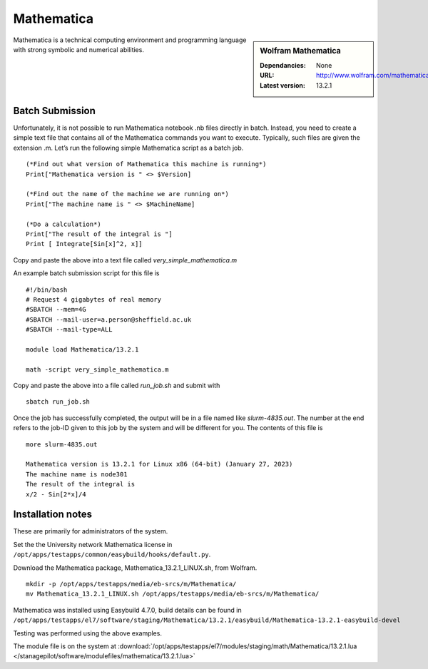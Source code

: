 Mathematica
============

.. sidebar:: Wolfram Mathematica

   :Dependancies: None
   :URL: http://www.wolfram.com/mathematica/
   :Latest version: 13.2.1

Mathematica is a technical computing environment and programming language with strong symbolic and numerical abilities.

Batch Submission
----------------
Unfortunately, it is not possible to run Mathematica notebook .nb files directly in batch.  Instead, you need to create a simple text file that contains all of the Mathematica commands you want to execute.  Typically, such files are given the extension .m.  Let’s run the following simple Mathematica script as a batch job. ::

  (*Find out what version of Mathematica this machine is running*)
  Print["Mathematica version is " <> $Version]

  (*Find out the name of the machine we are running on*)
  Print["The machine name is " <> $MachineName]

  (*Do a calculation*)
  Print["The result of the integral is "]
  Print [ Integrate[Sin[x]^2, x]]

Copy and paste the above into a text file called `very_simple_mathematica.m`

An example batch submission script for this file is ::

  #!/bin/bash
  # Request 4 gigabytes of real memory
  #SBATCH --mem=4G
  #SBATCH --mail-user=a.person@sheffield.ac.uk
  #SBATCH --mail-type=ALL
  
  module load Mathematica/13.2.1

  math -script very_simple_mathematica.m

Copy and paste the above into a file called `run_job.sh` and submit with ::

  sbatch run_job.sh

Once the job has successfully completed, the output will be in a file named like `slurm-4835.out`. The number at the end refers to the job-ID given to this job by the system and will be different for you. The contents of this file is ::

  more slurm-4835.out
  
  Mathematica version is 13.2.1 for Linux x86 (64-bit) (January 27, 2023)
  The machine name is node301
  The result of the integral is
  x/2 - Sin[2*x]/4
  

Installation notes
------------------
These are primarily for administrators of the system. 

Set the the University network Mathematica license in ``/opt/apps/testapps/common/easybuild/hooks/default.py``.

Download the Mathematica package, Mathematica_13.2.1_LINUX.sh, from Wolfram.

::

    mkdir -p /opt/apps/testapps/media/eb-srcs/m/Mathematica/
    mv Mathematica_13.2.1_LINUX.sh /opt/apps/testapps/media/eb-srcs/m/Mathematica/
    
Mathematica was installed using Easybuild 4.7.0, build details can be found in ``/opt/apps/testapps/el7/software/staging/Mathematica/13.2.1/easybuild/Mathematica-13.2.1-easybuild-devel``

Testing was performed using the above examples.

The module file is on the system at :download:`/opt/apps/testapps/el7/modules/staging/math/Mathematica/13.2.1.lua </stanagepilot/software/modulefiles/mathematica/13.2.1.lua>`